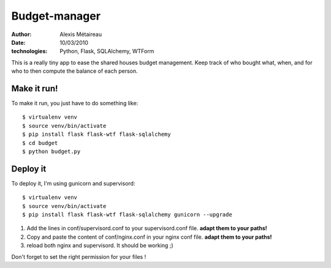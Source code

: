 Budget-manager
##############

:author: Alexis Métaireau
:date: 10/03/2010
:technologies: Python, Flask, SQLAlchemy, WTForm

This is a really tiny app to ease the shared houses budget management. Keep
track of who bought what, when, and for who to then compute the balance of each
person.

Make it run!
============

To make it run, you just have to do something like::

    $ virtualenv venv
    $ source venv/bin/activate
    $ pip install flask flask-wtf flask-sqlalchemy
    $ cd budget
    $ python budget.py

Deploy it
=========

To deploy it, I'm using gunicorn and supervisord::

    $ virtualenv venv
    $ source venv/bin/activate
    $ pip install flask flask-wtf flask-sqlalchemy gunicorn --upgrade

1. Add the lines in conf/supervisord.conf to your supervisord.conf file.
   **adapt them to your paths!**
2. Copy and paste the content of conf/nginx.conf in your nginx conf file.
   **adapt them to your paths!**
3. reload both nginx and supervisord. It should be working ;)

Don't forget to set the right permission for your files !
